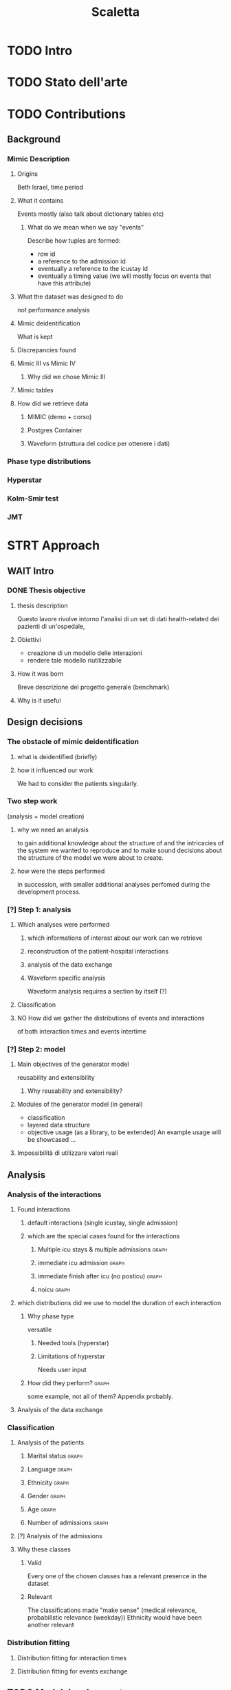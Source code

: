 # -*- eval: (flyspell-mode 0) -*-
#+title: Scaletta
* TODO Intro
* TODO Stato dell'arte
* TODO Contributions
** Background
*** Mimic Description
**** Origins
Beth Israel, time period
**** What it contains
Events mostly (also talk about dictionary tables etc)
***** What do we mean when we say "events"
Describe how tuples are formed:
- row id
- a reference to the admission id
- eventually a reference to the icustay id
- eventually a timing value (we will mostly focus on events that have this attribute)
**** What the dataset was designed to do
not performance analysis
**** Mimic deidentification
What is kept
**** Discrepancies found
**** Mimic III vs Mimic IV
***** Why did we chose Mimic III
**** Mimic tables
**** How did we retrieve data
***** MIMIC (demo + corso)
***** Postgres Container
***** Waveform (struttura del codice per ottenere i dati)
*** Phase type distributions
*** Hyperstar
*** Kolm-Smir test
*** JMT

* STRT Approach
** WAIT Intro
*** DONE Thesis objective
**** thesis description
Questo lavore rivolve intorno l'analisi di un set di dati health-related dei pazienti di un'ospedale,
**** Obiettivi
- creazione di un modello delle interazioni
- rendere tale modello riutilizzabile
**** How it was born
Breve descrizione del progetto generale (benchmark)

**** Why is it useful

** Design decisions
*** The obstacle of mimic deidentification
**** what is deidentified (briefly)
**** how it influenced our work
We had to consider the patients singularly.

*** Two step work
(analysis + model creation)
**** why we need an analysis
to gain additional knowledge about the structure of and the intricacies of the system we wanted to reproduce and to make sound decisions about the structure of the model we were about to create.
**** how were the steps performed
in succession, with smaller additional analyses perfomed during the development process.
*** [?] Step 1: analysis
**** Which analyses were performed
***** which informations of interest about our work can we retrieve
***** reconstruction of the patient-hospital interactions
***** analysis of the data exchange
***** Waveform specific analysis
Waveform analysis requires a section by itself (?)
**** Classification
**** NO How did we gather the distributions of events and interactions
of both interaction times and events intertime
*** [?] Step 2: model
**** Main objectives of the generator model
reusability and extensibility
***** Why reusability and extensibility?
**** Modules of the generator model (in general)
- classification
- layered data structure
- objective usage (as a library, to be extended)
  An example usage will be showcased ...
**** Impossibilità di utilizzare valori reali


** Analysis
*** Analysis of the interactions
**** Found interactions
***** default interactions (single icustay, single admission)
***** which are the special cases found for the interactions
****** Multiple icu stays & multiple admissions :graph:
****** immediate icu admission :graph:
****** immediate finish after icu (no posticu) :graph:
****** noicu :graph:

**** which distributions did we use to model the duration of each interaction
***** Why phase type
versatile
****** Needed tools (hyperstar)
****** Limitations of hyperstar
Needs user input
***** How did they perform? :graph:
some example, not all of them? Appendix probably.
**** Analysis of the data exchange
*** Classification
**** Analysis of the patients
***** Marital status :graph:
***** Language :graph:
***** Ethnicity :graph:
***** Gender :graph:
***** Age :graph:
***** Number of admissions :graph:
**** [?] Analysis of the admissions
**** Why these classes
***** Valid
Every one of the chosen classes has a relevant presence in the dataset
***** Relevant
The classifications made "make sense" (medical relevance, probabilistic relevance (weekday))
Ethnicity would have been another relevant
*** Distribution fitting
**** Distribution fitting for interaction times
**** Distribution fitting for events exchange

** TODO Model development

* [?] Implementation

* TODO Evaluation
** Design of evaluation
** Metrics
** Results
* TODO Future Work
** Include values other than timings
